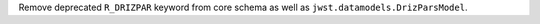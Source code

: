 Remove deprecated ``R_DRIZPAR`` keyword from core schema as well as ``jwst.datamodels.DrizParsModel``.
